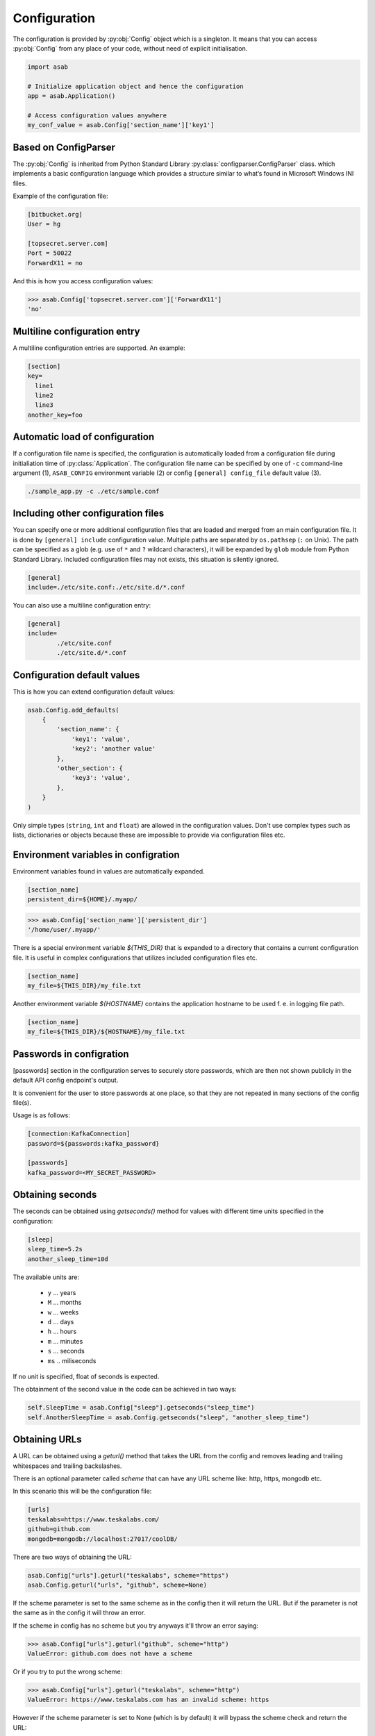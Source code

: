 .. _configuration-ref:

Configuration
=============

.. py:currentmodule:: asab

.. py:data:: Config

The configuration is provided by :py:obj:`Config` object which is a singleton. It means that you can access :py:obj:`Config` from any place of your code, without need of explicit initialisation.

.. code:: python

	import asab
	
	# Initialize application object and hence the configuration
	app = asab.Application()

	# Access configuration values anywhere
	my_conf_value = asab.Config['section_name']['key1']


Based on ConfigParser
---------------------

The  :py:obj:`Config` is inherited from Python Standard Library :py:class:`configparser.ConfigParser` class. which implements a basic configuration language which provides a structure similar to what’s found in Microsoft Windows INI files. 

.. py:currentmodule:: asab.config

.. py:class:: ConfigParser

Example of the configuration file:

.. code:: ini

	[bitbucket.org]
	User = hg

	[topsecret.server.com]
	Port = 50022
	ForwardX11 = no


And this is how you access configuration values:

.. code:: python

	>>> asab.Config['topsecret.server.com']['ForwardX11']
	'no'


.. py:currentmodule:: asab


Multiline configuration entry
-----------------------------

A multiline configuration entries are supported.
An example:

.. code:: ini

	[section]
	key=
	  line1
	  line2
	  line3
	another_key=foo


Automatic load of configuration
-------------------------------

If a configuration file name is specified, the configuration is automatically loaded from a configuration file during initialiation time of :py:class:`Application`.
The configuration file name can be specified by one of ``-c`` command-line argument (1), ``ASAB_CONFIG`` environment variable (2) or config ``[general] config_file`` default value (3).

.. code:: shell

	./sample_app.py -c ./etc/sample.conf



Including other configuration files
-----------------------------------

You can specify one or more additional configuration files that are loaded and merged from an main configuration file.
It is done by ``[general] include`` configuration value. Multiple paths are separated by ``os.pathsep`` (``:`` on Unix).
The path can be specified as a glob (e.g. use of ``*`` and ``?`` wildcard characters), it will be expanded by ``glob`` module from Python Standard Library.
Included configuration files may not exists, this situation is silently ignored.

.. code:: ini

	[general]
	include=./etc/site.conf:./etc/site.d/*.conf


You can also use a multiline configuration entry:

.. code:: ini

	[general]
	include=
		./etc/site.conf
		./etc/site.d/*.conf



Configuration default values
----------------------------

.. py:method:: Config.add_defaults(dictionary)

This is how you can extend configuration default values:

.. code:: python

	asab.Config.add_defaults(
	    {
	        'section_name': {
	            'key1': 'value',
	            'key2': 'another value'
	        },
	        'other_section': {
	            'key3': 'value',
	        },
	    }
	)

Only simple types (``string``, ``int`` and ``float``) are allowed in the configuration values.
Don't use complex types such as lists, dictionaries or objects because these are impossible to provide via configuration files etc.


Environment variables in configration
-------------------------------------

Environment variables found in values are automatically expanded.

.. code:: ini

	[section_name]
	persistent_dir=${HOME}/.myapp/

.. code:: python

	>>> asab.Config['section_name']['persistent_dir']
	'/home/user/.myapp/'

There is a special environment variable `${THIS_DIR}` that is expanded to a directory that contains a current configuration file.
It is useful in complex configurations that utilizes included configuration files etc.

.. code:: ini

	[section_name]
	my_file=${THIS_DIR}/my_file.txt

Another environment variable `${HOSTNAME}` contains the application hostname to be used f. e. in logging file path.

.. code:: ini

	[section_name]
	my_file=${THIS_DIR}/${HOSTNAME}/my_file.txt

Passwords in configration
-------------------------------------

[passwords] section in the configuration serves to securely store passwords,
which are then not shown publicly in the default API config endpoint's output.

It is convenient for the user to store passwords at one place,
so that they are not repeated in many sections of the config file(s).

Usage is as follows:

.. code:: ini

	[connection:KafkaConnection]
	password=${passwords:kafka_password}

	[passwords]
	kafka_password=<MY_SECRET_PASSWORD>


Obtaining seconds
-------------------------------------

.. py:method:: Config.getseconds()

The seconds can be obtained using `getseconds()` method for values with different time
units specified in the configuration:

.. code:: ini

	[sleep]
	sleep_time=5.2s
	another_sleep_time=10d

The available units are:

  * ``y`` ... years
  * ``M`` ... months
  * ``w`` ... weeks
  * ``d`` ... days
  * ``h`` ... hours
  * ``m`` ... minutes
  * ``s`` ... seconds
  * ``ms`` .. miliseconds

If no unit is specified, float of seconds is expected.

The obtainment of the second value in the code can be achieved in two ways:

.. code:: python

	self.SleepTime = asab.Config["sleep"].getseconds("sleep_time")
	self.AnotherSleepTime = asab.Config.getseconds("sleep", "another_sleep_time")

Obtaining URLs
-------------------------------------

.. py:method:: Config.geturl(section, option, scheme=None)

A URL can be obtained using a `geturl()` method that takes the URL from the config and
removes leading and trailing whitespaces and trailing backslashes.

There is an optional parameter called `scheme` that can have any URL scheme like:
http, https, mongodb etc.

In this scenario this will be the configuration file:

.. code:: ini

    [urls]
    teskalabs=https://www.teskalabs.com/
    github=github.com
    mongodb=mongodb://localhost:27017/coolDB/

There are two ways of obtaining the URL:

.. code:: py

    asab.Config["urls"].geturl("teskalabs", scheme="https")
    asab.Config.geturl("urls", "github", scheme=None)

If the scheme parameter is set to the same scheme as in the config then it will return
the URL. But if the parameter is not the same as in the config it will throw an error.

If the scheme in config has no scheme but you try anyways it'll throw an error saying:

.. code:: python

    >>> asab.Config["urls"].geturl("github", scheme="http")
    ValueError: github.com does not have a scheme

Or if you try to put the wrong scheme:

.. code:: python

    >>> asab.Config["urls"].geturl("teskalabs", scheme="http")
    ValueError: https://www.teskalabs.com has an invalid scheme: https

However if the scheme parameter is set to None (which is by default) it will bypass
the scheme check and return the URL:

.. code:: python

        >>> asab.Config["urls"].geturl("github", scheme=None)
        'github.com'

        >>> asab.Config["urls"].geturl("teskalabs", scheme=None)
        'https://www.teskalabs.com'

The scheme parameter also supports the use of a tuple:

.. code:: python

    >>> asab.Config["urls"].geturl("teskalabs", scheme=("https", "mongodb"))
    'https://www.teskalabs.com'

    >>> asab.Config["urls"].geturl("mongodb", scheme=("https", "mongodb"))
    'mongodb://localhost:27017/coolDB'
